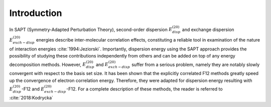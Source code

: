 Introduction 
==================================================================

In SAPT (Symmetry-Adapted Perturbation Theory), second-order dispersion 
:math:`E_{disp}^{(20)}` and exchange dispersion :math:`E_{exch-disp}^{(20)}` energies 
describe inter-molecular correlation effects, constituting a reliable tool 
in examination of the nature of interaction energies :cite:`1994:Jeziorski`. 
Importantly, dispersion energy using the SAPT approach provides the possibility 
of studying these contributions independently from others and can be added on top
of any energy decomposition methods. However, :math:`E_{disp}^{(20)}` and :math:`E_{exch-disp}^{(20)}`
suffer from a serious problem, namely they are notably slowly convergent with respect to 
the basis set size. It has been shown that the explicitly correlated F12 methods greatly 
speed up the convergence of electron correlation energy. Therefore, they were adapted for 
dispersion energy resulting with :math:`E_{disp}^{(20)}`-F12 and :math:`E_{exch-disp}^{(20)}`-F12. 
For a complete description of these methods, the reader is referred to :cite:`2018:Kodrycka`

.. bibliography:: refs.bib
   :style: unsrt
